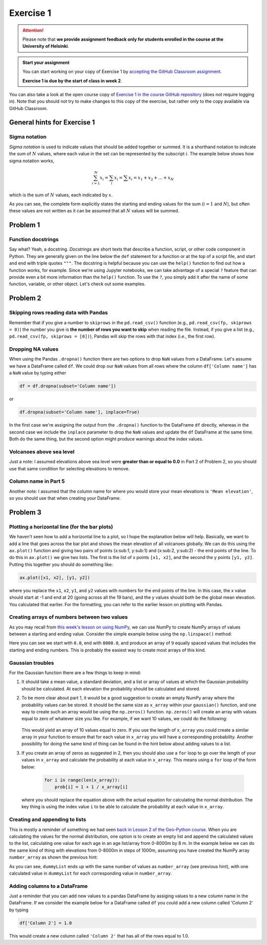 Exercise 1
==========

.. attention::

    Please note that **we provide assignment feedback only for students enrolled in the course at the University of Helsinki**.

.. admonition:: Start your assignment

    You can start working on your copy of Exercise 1 by `accepting the GitHub Classroom assignment <https://classroom.github.com/a/tfPC1AvA>`__.

    **Exercise 1 is due by the start of class in week 2**.

You can also take a look at the open course copy of `Exercise 1 in the course GitHub repository <https://github.com/IntroQG-2023/Exercise-1>`__ (does not require logging in).
Note that you should not try to make changes to this copy of the exercise, but rather only to the copy available via GitHub Classroom.

General hints for Exercise 1
----------------------------

Sigma notation
~~~~~~~~~~~~~~

*Sigma notation* is used to indicate values that should be added together or summed.
It is a shorthand notation to indicate the sum of :math:`N` values, where each value in the set can be represented by the subscript :math:`i`.
The example below shows how sigma notation works,

.. math:: \sum_{i=1}^{N} x_{i} = \sum_{i} x_{i} = \sum x_{i} = x_{1} + x_{2} + ... + x_{N}

which is the sum of :math:`N` values, each indicated by :math:`x`.

As you can see, the complete form explicitly states the starting and ending values for the sum (:math:`i = 1` and :math:`N`), but often these values are not written as it can be assumed that all :math:`N` values will be summed.

Problem 1
---------

Function docstrings
~~~~~~~~~~~~~~~~~~~

Say what?
Yeah, a docstring.
*Docstrings* are short texts that describe a function, script, or other code component in Python.
They are generally given on the line below the ``def`` statement for a function or at the top of a script file, and start and end with triple quotes ``"""``.
The docstring is helpful because you can use the ``help()`` function to find out how a function works, for example.
Since we're using Jupyter notebooks, we can take advantage of a special ``?`` feature that can provide even a bit more information than the ``help()`` function.
To use the ``?``, you simply add it after the name of some function, variable, or other object.
Let's check out some examples.

.. ipython:: python

    def square(number):
        """Returns the supplied number squared"""
        return number * number
    
    number = 4
    print(number, "squared is", square(number))

.. ipython:: python

    help(square)

.. ipython:: python

    square?

Problem 2
---------

Skipping rows reading data with Pandas
~~~~~~~~~~~~~~~~~~~~~~~~~~~~~~~~~~~~~~

Remember that if you give a number to ``skiprows`` in the ``pd.read_csv()`` function (e.g., ``pd.read_csv(fp, skiprows = 0)``) the number you give is **the number of rows you want to skip** when reading the file.
Instead, if you give a list (e.g., ``pd.read_csv(fp, skiprows = [0])``), Pandas will skip the rows with that index (i.e., the first row).

Dropping NA values
~~~~~~~~~~~~~~~~~~

When using the Pandas ``.dropna()`` function there are two options to drop ``NaN`` values from a DataFrame.
Let's assume we have a DataFrame called ``df``. We could drop our ``NaN`` values from all rows where the column ``df['Column name']`` has a ``NaN`` value by typing either

.. code:: python

    df = df.dropna(subset='Column name'])

or

.. code:: python

    df.dropna(subset='Column name'], inplace=True)

In the first case we're assigning the output from the ``.dropna()`` function to the DataFrame ``df`` directly, whereas in the second case we include the ``inplace`` parameter to drop the ``NaN`` values and update the ``df`` DataFrame at the same time.
Both do the same thing, but the second option might produce warnings about the index values.

Volcanoes above sea level
~~~~~~~~~~~~~~~~~~~~~~~~~

Just a note: I assumed elevations above sea level were **greater than or equal to 0.0** in Part 2 of Problem 2, so you should use that same condition for selecting elevations to remove.

Column name in Part 5
~~~~~~~~~~~~~~~~~~~~~

Another note: I assumed that the column name for where you would store your mean elevations is ``'Mean elevation'``, so you should use that when creating your DataFrame.

Problem 3
---------

Plotting a horizontal line (for the bar plots)
~~~~~~~~~~~~~~~~~~~~~~~~~~~~~~~~~~~~~~~~~~~~~~

We haven't seen how to add a horizontal line to a plot, so I hope the explanation below will help.
Basically, we want to add a line that goes across the bar plot and shows the mean elevation of all volcanoes globally.
We can do this using the ``ax.plot()`` function and giving two pairs of points (x:sub:1, y:sub:1) and (x:sub:2, y:sub:2) - the end points of the line.
To do this in  ``ax.plot()`` we give two lists. The first is the list of x points ``[x1, x2]``, and the second the y points ``[y1, y2]``.
Putting this together you should do something like:

.. code:: python

    ax.plot([x1, x2], [y1, y2])

where you replace the ``x1``, ``x2``, ``y1``, and ``y2`` values with numbers for the end points of the line.
In this case, the x value should start at -1 and end at 20 (going across all the 19 bars), and the y values should both be the global mean elevation.
You calculated that earlier. For the formatting, you can refer to the earlier lesson on plotting with Pandas.

Creating arrays of numbers between two values
~~~~~~~~~~~~~~~~~~~~~~~~~~~~~~~~~~~~~~~~~~~~~

As you may recall from `this week's lesson on using NumPy <../../notebooks/L1/numpy.ipynb>`__, we can use NumPy to create NumPy arrays of values between a starting and ending value.
Consider the simple example below using the ``np.linspace()`` method:

.. ipython:: python

    import numpy as np

    number_array = np.linspace(0.0, 8000.0, 9)
    print(number_array)

Here you can see we start with ``0.0``, end with ``8000.0``, and produce an array of ``9`` equally spaced values that includes the starting and ending numbers.
This is probably the easiest way to create most arrays of this kind.

Gaussian troubles
~~~~~~~~~~~~~~~~~

For the Gaussian function there are a few things to keep in mind:

1. It should take a mean value, a standard deviation, and a list or array of values at which the Gaussian probability should be calculated.
   At each elevation the probability should be calculated and stored.

2. To be more clear about part 1, it would be a good suggestion to create an empty NumPy array where the probability values can be stored.
   It should be the same size as ``x_array`` within your ``gaussian()`` function, and one way to create such an array would be using the ``np.zeros()`` function. ``np.zeros()`` will create an array with values equal to zero of whatever size you like.
   For example, if we want 10 values, we could do the following:

    .. ipython:: python

        import numpy as np
        array = np.zeros(10)
        print(array)

   This would yield an array of 10 values equal to zero.
   If you use the length of ``x_array`` you could create a similar array in your function to ensure that for each value in ``x_array`` you will have a corresponding probability.
   Another possibility for doing the same kind of thing can be found in the hint below about adding values to a list.

3. If you create an array of zeros as suggested in 2, then you should also use a ``for`` loop to go over the length of your values in ``x_array`` and calculate the probability at each value in ``x_array``.
   This means using a ``for`` loop of the form below:

    .. code:: python

        for i in range(len(x_array)):
            prob[i] = 1 + 1 / x_array[i]

   where you should replace the equation above with the actual equation for calculating the normal distribution.
   The key thing is using the index value ``i`` to be able to calculate the probability at each value in ``x_array``.

Creating and appending to lists
~~~~~~~~~~~~~~~~~~~~~~~~~~~~~~~

This is mostly a reminder of something we had seen `back in Lesson 2 of the Geo-Python course <https://geo-python.github.io/site/notebooks/L2/Python-basic-elements.html#Lists-and-indices>`__.
When you are calculating the values for the normal distribution, one option is to create an empty list and append the calculated values to the list, calculating one value for each age in an age list/array from 0-8000m by 8 m.
In the example below we can do the same kind of thing with elevations from 0-8000m in steps of 1000m, assuming you have created the NumPy array ``number_array`` as shown the previous hint:

.. ipython:: python

    dummyList = []
    for i in range(len(number_array)):
        dummyList.append(number_array[i]**2.0)
    print(dummyList)

As you can see, ``dummyList`` ends up with the same number of values as ``number_array`` (see previous hint), with one calculated value in ``dummyList`` for each corresponding value in ``number_array``.

Adding columns to a DataFrame
~~~~~~~~~~~~~~~~~~~~~~~~~~~~~

Just a reminder that you can add new values to a pandas DataFrame by assiging values to a new column name in the DataFrame.
If we consider the example below for a DataFrame called ``df`` you could add a new column called 'Column 2' by typing

.. code:: python

    df['Column 2'] = 1.0

This would create a new column called ``'Column 2'`` that has all of the rows equal to 1.0.
